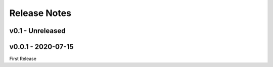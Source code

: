 Release Notes
=============

v0.1 - Unreleased
-----------------


v0.0.1 - 2020-07-15
-------------------

First Release
